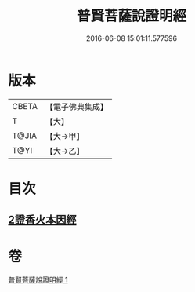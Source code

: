 #+TITLE: 普賢菩薩說證明經 
#+DATE: 2016-06-08 15:01:11.577596

* 版本
 |     CBETA|【電子佛典集成】|
 |         T|【大】     |
 |     T@JIA|【大→甲】   |
 |      T@YI|【大→乙】   |

* 目次
** [[file:KR6u0015_001.txt::001-1364c20][2證香火本因經]]

* 卷
[[file:KR6u0015_001.txt][普賢菩薩說證明經 1]]

